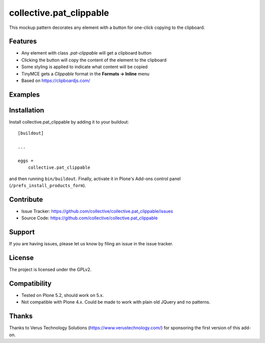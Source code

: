 .. This README is meant for consumption by humans and pypi. Pypi can render rst files so please do not use Sphinx features.
   If you want to learn more about writing documentation, please check out: http://docs.plone.org/about/documentation_styleguide.html
   This text does not appear on pypi or github. It is a comment.

========================
collective.pat_clippable
========================

This mockup pattern decorates any element with a button for one-click copying to the clipboard.

Features
--------

- Any element with class `.pat-clippable` will get a clipboard button
- Clicking the button will copy the content of the element to the clipboard
- Some styling is applied to indicate what content will be copied
- TinyMCE gets a *Clippable* format in the **Formats -> Inline** menu
- Based on https://clipboardjs.com/


Examples
--------

.. This add-on can be seen in action at the following sites:
.. - Is there a page on the internet where everybody can see the features?

.. image:: docs/images/tiny.png
    :alt: TinyMCE menu Formats -> Inline -> Clippable


.. image:: docs/images/buttons.png
    :alt: Screenshot showing clipboard buttons on various elements

Installation
------------

Install collective.pat_clippable by adding it to your buildout::

    [buildout]

    ...

    eggs =
        collective.pat_clippable


and then running ``bin/buildout``.
Finally, activate it in Plone's Add-ons control panel (``/prefs_install_products_form``).



Contribute
----------

- Issue Tracker: https://github.com/collective/collective.pat_clippable/issues
- Source Code: https://github.com/collective/collective.pat_clippable


Support
-------

If you are having issues, please let us know by filing an issue in the issue tracker.


License
-------

The project is licensed under the GPLv2.


Compatibility
-------------

- Tested on Plone 5.2, should work on 5.x.
- Not compatible with Plone 4.x.  Could be made to work with plain old JQuery and no patterns.


Thanks
------

Thanks to Verus Technology Solutions (https://www.verustechnology.com/) for sponsoring the first version of this add-on.
